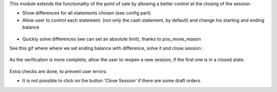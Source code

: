 This module extends the functionality of the point of sale by allowing a
better control at the closing of the session.

* Show differences for all statements chosen (see config part)

* Allow user to control each statement. (not only the cash statement, by
  default) and change his starting and ending balance

.. figure:: ../static/description/change_starting_balance.gif

* Quickly solve differences (we can set an absolute limit),
  thanks to pos_move_reason

See this gif where where we set ending balance with difference, solve it and
close session :

.. figure:: ../static/description/end_session_balance_automatic_solve.gif

As the verification is more complete, allow the user to reopen a new session,
if the first one is in a closed state.

.. figure:: ../static/description/open_new_session.png

Extra checks are done, to prevent user errors:

* It is not possible to click on the button 'Close Session' if there are some
  draft orders.
